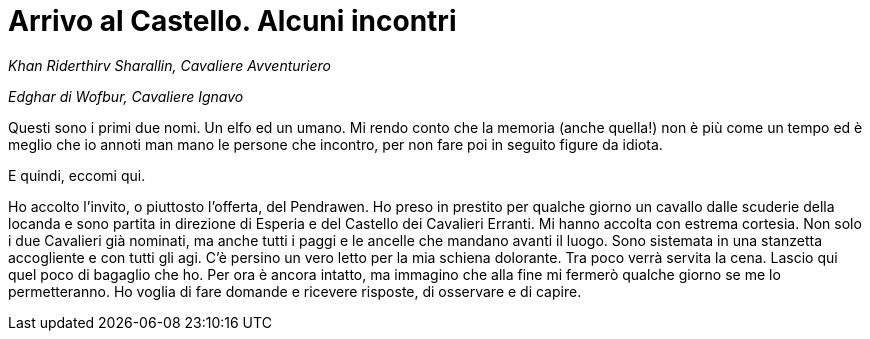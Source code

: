 // = Your Blog title
// See https://hubpress.gitbooks.io/hubpress-knowledgebase/content/ for information about the parameters.
// :hp-image: /covers/cover.png
// :published_at: 2017-04-06
// :hp-tags: Erranti
// :hp-alt-title: L'arrivo al Castello

= Arrivo al Castello. Alcuni incontri

_Khan Riderthirv Sharallin, Cavaliere Avventuriero_

_Edghar di Wofbur, Cavaliere Ignavo_

Questi sono i primi due nomi. Un elfo ed un umano. Mi rendo conto che la memoria (anche quella!) non è più come un tempo ed è meglio che io annoti man mano le persone che incontro, per non fare poi in seguito figure da idiota.

E quindi, eccomi qui.

Ho accolto l'invito, o piuttosto l'offerta, del Pendrawen. Ho preso in prestito per qualche giorno un cavallo dalle scuderie della locanda e sono partita in direzione di Esperia e del Castello dei Cavalieri Erranti.
Mi hanno accolta con estrema cortesia. Non solo i due Cavalieri già nominati, ma anche tutti i paggi e le ancelle che mandano avanti il luogo. Sono sistemata in una stanzetta accogliente e con tutti gli agi. C'è persino un vero letto per la mia schiena dolorante.
Tra poco verrà servita la cena. Lascio qui quel poco di bagaglio che ho. Per ora è ancora intatto, ma immagino che alla fine mi fermerò qualche giorno se me lo permetteranno. Ho voglia di fare domande e ricevere risposte, di osservare e di capire.